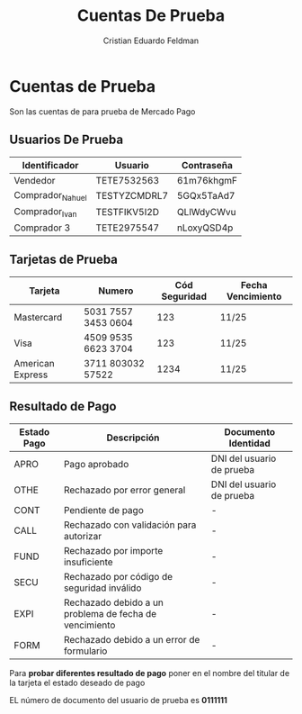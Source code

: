 #+title:     Cuentas De Prueba
#+author:    Cristian Eduardo Feldman
#+email:     cris@d4rk.ml

* Cuentas de Prueba

Son las cuentas de para prueba de Mercado Pago

** Usuarios De Prueba

|------------------+--------------+------------|
| Identificador    | Usuario      | Contraseña |
|------------------+--------------+------------|
| Vendedor         | TETE7532563  | 61m76khgmF |
| Comprador_Nahuel | TESTYZCMDRL7 | 5GQx5TaAd7 |
| Comprador_Ivan   | TESTFIKV5I2D | QLlWdyCWvu |
| Comprador 3      | TETE2975547  | nLoxyQSD4p |
|------------------+--------------+------------|

** Tarjetas de Prueba

|------------------+---------------------+---------------+-------------------|
| Tarjeta          | Numero              | Cód Seguridad | Fecha Vencimiento |
|------------------+---------------------+---------------+-------------------|
| Mastercard       | 5031 7557 3453 0604 |           123 | 11/25             |
| Visa             | 4509 9535 6623 3704 |           123 | 11/25             |
| American Express | 3711 803032 57522   |          1234 | 11/25             |
|------------------+---------------------+---------------+-------------------|

** Resultado de Pago

|-------------+--------------------------------------------------------+---------------------------|
| Estado Pago | Descripción                                            | Documento Identidad       |
|-------------+--------------------------------------------------------+---------------------------|
| APRO        | Pago aprobado                                          | DNI del usuario de prueba |
| OTHE        | Rechazado por error general                            | DNI del usuario de prueba |
| CONT        | Pendiente de pago                                      | -                         |
| CALL        | Rechazado con validación para autorizar                | -                         |
| FUND        | Rechazado por importe insuficiente                     | -                         |
| SECU        | Rechazado por código de seguridad inválido             | -                         |
| EXPI        | Rechazado debido a un problema de fecha de vencimiento | -                         |
| FORM        | Rechazado debido a un error de formulario              | -                         |
|-------------+--------------------------------------------------------+---------------------------|

Para *probar diferentes resultado de pago* poner en el nombre del titular de la tarjeta el estado deseado de pago

EL número de documento del usuario de prueba es *0111111*
